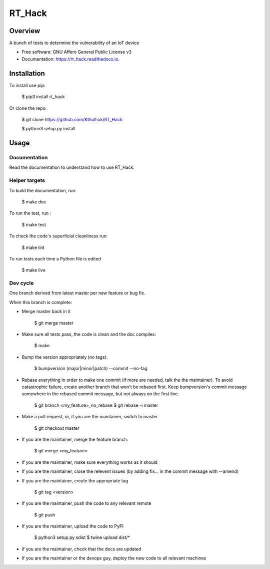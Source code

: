 =======
RT_Hack
=======

Overview
--------

A bunch of tests to determine the vulnerability of an IoT device


* Free software: GNU Affero General Public License v3
* Documentation: https://rt_hack.readthedocs.io.


Installation
------------

To install use pip:

    $ pip3 install rt_hack


Or clone the repo:

    $ git clone https://github.com/Kthulhuk/RT_Hack

    $ python3 setup.py install
    

Usage
-----

Documentation
=============

Read the documentation to understand how to use RT_Hack.

Helper targets
==============

To build the documentation, run:

    $ make doc
    
To run the test, run :

    $ make test

To check the code's superficial cleanliness run:

    $ make lint
    
To run tests each time a Python file is edited

    $ make live

Dev cycle
=========

One branch derived from latest master per new feature or bug fix.

When this branch is complete:

- Merge master back in it
        
        $ git merge master
        
- Make sure all tests pass, the code is clean and the doc compiles:

        $ make
        
- Bump the version appropriately (no tags):

        $ bumpversion (major|minor|patch) --commit --no-tag
        
- Rebase everything in order to make one commit (if more are needed, talk the the maintainer). To avoid catastrophic failure, create another branch that won't be rebased first. Keep bumpversion's commit message somewhere in the rebased commit message, but not always on the first line.

        $ git branch <my_feature>_no_rebase
        $ git rebase -i master
        
- Make a pull request, or, if you are the maintainer, switch to master

        $ git checkout master
        
- If you are the maintainer, merge the feature branch:
        
        $ git merge <my_feature>
        
- If you are the maintainer, make sure everything works as it should

- If you are the maintainer, close the relevent issues (by adding fix... in the commit message with --amend)

- If you are the maintainer, create the appropriate tag

        $ git tag <version>

- If you are the maintainer, push the code to any relevant remote

        $ git push
        
- If you are the maintainer, upload the code to PyPI

        $ python3 setup.py sdist
        $ twine upload dist/*
        
- If you are the maintainer, check that the docs are updated

- If you are the maintainer or the devops guy, deploy the new code to all relevant machines

